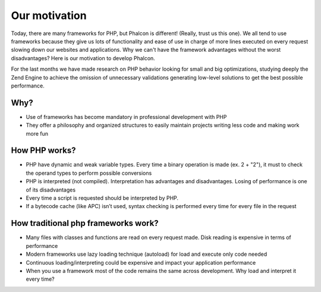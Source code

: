 Our motivation
==============

Today, there are many frameworks for PHP, but Phalcon is different! (Really, trust us this one). We all tend to use frameworks because they give us lots of functionality and ease of use in charge of more lines executed on every request slowing down our websites and applications. Why we can't have the framework advantages without the worst disadvantages? Here is our motivation to develop Phalcon. 

For the last months we have made research on PHP behavior looking for small and big optimizations, studying deeply the Zend Engine to achieve the omission of unnecessary validations generating low-level solutions to get the best possible performance. 

Why?
----

* Use of frameworks has become mandatory in professional development with PHP
* They offer a philosophy and organized structures to easily maintain projects writing less code and making work more fun


How PHP works?
--------------

* PHP have dynamic and weak variable types. Every time a binary operation is made (ex. 2 + "2"), it must to check the operand types to perform possible conversions
* PHP is interpreted (not compiled). Interpretation has advantages and disadvantages. Losing of performance is one of its disadvantages
* Every time a script is requested should be interpreted by PHP.
* If a bytecode cache (like APC) isn’t used, syntax checking is performed every time for every file in the request


How traditional php frameworks work?
------------------------------------

* Many files with classes and functions are read on every request made. Disk reading is expensive in terms of performance
* Modern frameworks use lazy loading technique (autoload) for load and execute only code needed
* Continuous loading/interpreting could be expensive and impact your application performance
* When you use a framework most of the code remains the same across development. Why load and interpret it every time?


